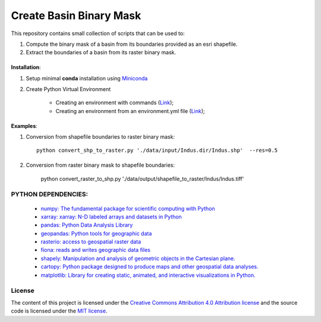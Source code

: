 =======================================
Create Basin Binary Mask
=======================================
|Language|
|License|

.. |Language| image:: https://img.shields.io/badge/python%20-3.7%2C%203.8%2C%203.9-brightgreen?style=plastic
   :target: https://www.python.org/

.. |License| image:: https://img.shields.io/badge/license-MIT-green.svg
   :target: https://github.com/eciraci/Download_ECMWF_Data/blob/main/LICENSE

This repository contains small collection of scripts that can be used to:

1. Compute the binary mask of a basin from its boundaries provided as an esri shapefile.
2. Extract the boundaries of a basin from its raster binary mask.

\
\

**Installation**:

1. Setup minimal **conda** installation using  `Miniconda <https://docs.conda.io/en/latest/miniconda.html>`_
2. Create Python Virtual Environment

    - Creating an environment with commands (`Link <https://docs.conda.io/projects/conda/en/latest/user-guide/tasks/manage-environments.html#creating-an-environment-with-commands>`_);
    - Creating an environment from an environment.yml file (`Link <https://docs.conda.io/projects/conda/en/latest/user-guide/tasks/manage-environments.html#creating-an-environment-from-an-environment-yml-file>`_);

\
\


**Examples**:

1. Conversion from shapefile boundaries to raster binary mask::

     python convert_shp_to_raster.py './data/input/Indus.dir/Indus.shp'  --res=0.5


.. image:: data/output/shapefile_to_raster/Indus/Indus.jpeg
   :width: 50%
   :align: center

\
\


2. Conversion from raster binary mask to  shapefile boundaries:

     python convert_raster_to_shp.py './data/output/shapefile_to_raster/Indus/Indus.tiff'

.. image:: data/output/raster_to_shapefile/Indus/Indus.jpeg
   :width: 50%
   :align: center


\
\
**PYTHON DEPENDENCIES**:
#######
 - `numpy: The fundamental package for scientific computing with Python <https://numpy.org>`_
 - `xarray: xarray: N-D labeled arrays and datasets in Python <https://xarray.pydata.org/en/stable>`_
 - `pandas: Python Data Analysis Library <https://pandas.pydata.org>`_
 - `geopandas: Python tools for geographic data <https://geopandas.org/en/stable/>`_
 - `rasterio: access to geospatial raster data <https://rasterio.readthedocs.io>`_
 - `fiona: reads and writes geographic data files <https://fiona.readthedocs.io>`_
 - `shapely: Manipulation and analysis of geometric objects in the Cartesian plane. <https://shapely.readthedocs.io/en/stable>`_
 - `cartopy: Python package designed to produce maps and other geospatial data analyses. <https://scitools.org.uk/cartopy>`_
 - `matplotlib: Library for creating static, animated, and interactive visualizations in Python. <https://matplotlib.org>`_

\
\
License
#######

The content of this project is licensed under the
`Creative Commons Attribution 4.0 Attribution license <https://creativecommons.org/licenses/by/4.0/>`_
and the source code is licensed under the `MIT license <LICENSE>`_.